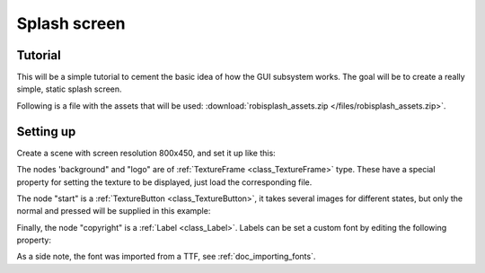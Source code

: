 .. _doc_splash_screen:

Splash screen
=============

Tutorial
--------

This will be a simple tutorial to cement the basic idea of how the GUI
subsystem works. The goal will be to create a really simple, static
splash screen.

Following is a file with the assets that will be used:
:download:`robisplash_assets.zip </files/robisplash_assets.zip>`.

Setting up
----------

Create a scene with screen resolution 800x450, and set it up like this:

.. image:: /img/robisplashscene.png

.. image:: /img/robisplashpreview.png

The nodes 'background" and "logo" are of :ref:`TextureFrame <class_TextureFrame>`
type. These have a special property for setting the texture to be
displayed, just load the corresponding file.

.. image:: /img/texframe.png

The node "start" is a :ref:`TextureButton <class_TextureButton>`,
it takes several images for different states, but only the normal and
pressed will be supplied in this example:

.. image:: /img/texbutton.png

Finally, the node "copyright" is a :ref:`Label <class_Label>`.
Labels can be set a custom font by editing the following property:

.. image:: /img/label.png

As a side note, the font was imported from a TTF, see :ref:`doc_importing_fonts`.
